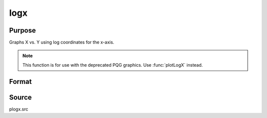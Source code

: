
logx
==============================================

Purpose
----------------

Graphs X vs. Y using log coordinates for the x-axis.

.. NOTE:: This function is for use with the deprecated PQG graphics. Use :func:`plotLogX` instead.


Format
----------------
.. function:: logx(x, y)

    :param x:  Each column contains the X values for a particular line.
    :type x: Nx1 or NxM matrix

    :param y:  Each column contains the Y values for a particular line.
    :type y: Nx1 or NxM matrix

Source
------

plogx.src

.. seealso:: Functions :func:`xy`, :func:`logy`, :func:`loglog`
